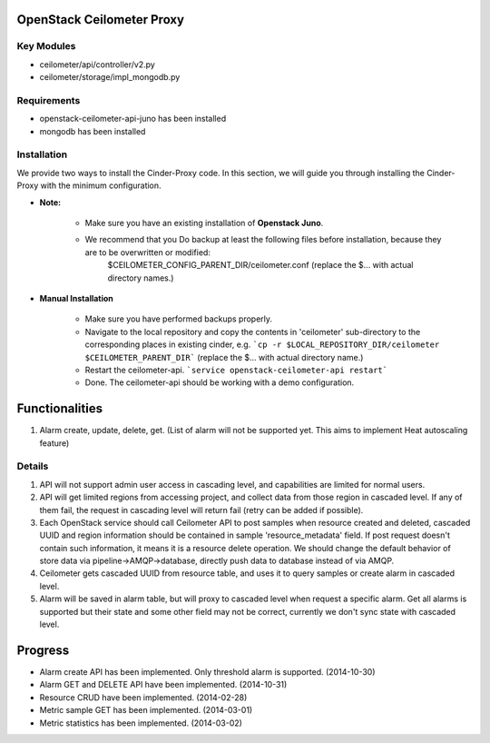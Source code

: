 OpenStack Ceilometer Proxy
==========================

Key Modules
-----------

* ceilometer/api/controller/v2.py
* ceilometer/storage/impl_mongodb.py

Requirements
------------

* openstack-ceilometer-api-juno has been installed
* mongodb has been installed

Installation
------------

We provide two ways to install the Cinder-Proxy code. In this section, we will guide you through installing the Cinder-Proxy with the minimum configuration.

* **Note:**

    - Make sure you have an existing installation of **Openstack Juno**.
    - We recommend that you Do backup at least the following files before installation, because they are to be overwritten or modified:
        $CEILOMETER_CONFIG_PARENT_DIR/ceilometer.conf
        (replace the $... with actual directory names.)

* **Manual Installation**

    - Make sure you have performed backups properly.

    - Navigate to the local repository and copy the contents in 'ceilometer' sub-directory to the corresponding places in existing cinder, e.g.
      ```cp -r $LOCAL_REPOSITORY_DIR/ceilometer $CEILOMETER_PARENT_DIR```
      (replace the $... with actual directory name.)

    - Restart the ceilometer-api.
      ```service openstack-ceilometer-api restart```

    - Done. The ceilometer-api should be working with a demo configuration.

Functionalities
===============

1. Alarm create, update, delete, get. (List of alarm will not be supported yet. This aims to implement Heat autoscaling feature)


Details
-------

1. API will not support admin user access in cascading level, and capabilities are limited for normal users.
2. API will get limited regions from accessing project, and collect data from those region in cascaded level. If any of them fail, the request in cascading level will return fail (retry can be added if possible).
3. Each OpenStack service should call Ceilometer API to post samples when resource created and deleted, cascaded UUID and region information should be contained in sample 'resource_metadata' field. If post request doesn't contain such information, it means it is a resource delete operation. We should change the default behavior of store data via pipeline->AMQP->database, directly push data to database instead of via AMQP.
4. Ceilometer gets cascaded UUID from resource table, and uses it to query samples or create alarm in cascaded level.
5. Alarm will be saved in alarm table, but will proxy to cascaded level when request a specific alarm. Get all alarms is supported but their state and some other field may not be correct, currently we don't sync state with cascaded level.

Progress
========

* Alarm create API has been implemented. Only threshold alarm is supported. (2014-10-30)
* Alarm GET and DELETE API have been implemented. (2014-10-31)
* Resource CRUD have been implemented. (2014-02-28)
* Metric sample GET has been implemented. (2014-03-01)
* Metric statistics has been implemented. (2014-03-02)

